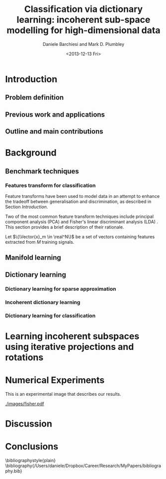 #+TITLE: Classification via dictionary learning: incoherent sub-space modelling for high-dimensional data
#+DATE: <2013-12-13 Fri>
#+AUTHOR: Daniele Barchiesi and Mark D. Plumbley

#+OPTIONS:   H:3 num:t toc:nil \n:nil @:t ::t |:t ^:t -:t f:t *:t <:t
#+OPTIONS:   TeX:t LaTeX:t skip:nil d:nil todo:t pri:nil tags:not-in-toc
#+INFOJS_OPT: view:nil toc:nil ltoc:t mouse:underline buttons:0 path:http://org$
#+EXPORT_SELECT_TAGS: export
#+EXPORT_EXCLUDE_TAGS: noexport
#+LINK_UP:
#+LINK_HOME:
#+XSLT:
#+LaTex_CLASS: article
#+LaTex_CLASS_OPTIONS: []
#+LATEX_HEADER: \usepackage{amsfonts,amssymb,amsmath,amsthm,bm}
#+LaTeX_HEADER: \usepackage{minted}
#+LaTeX_HEADER: \usemintedstyle{emacs}
#+LaTeX_HEADER: \newminted{octave}{fontsize=\footnotesize}

\input{/Users/daniele/Dropbox/Career/Research/MyPapers/definitions.tex}

#+BEGIN_ABSTRACT

#+END_ABSTRACT

* Introduction
** Todo list							   :noexport:
*** TODO prepare a reading list
*** TODO read papers 
*** TODO select relevant publications
*** TODO write introduction and summaries
** Problem definition
# we introduce modelling high dimensional signals with lower dimensional subspaces or manifolds to improve tradeoff between discrimination and generalization

** Previous work and applications
# we present previous research and relative applications
** Outline and main contributions
   # we present the outline of the paper and its main contributions to the field
* Background
** Benchmark techniques
# we detail a few benchmarks and highlight their limitations
*** Features transform for classification
Feature transforms have been used to model data in an attempt to enhance the tradeoff between generalisation and discrimination, as described in Section [[Introduction]].

Two of the most common feature transform techniques include principal component analysis (PCA) \cite{Pearson1901On} and Fisher's linear discriminant analysis (LDA) \cite{Duda1973Pa}. This section provides a brief description of their rationale.

Let $\{\Vector{x}_m \in \real^N\}$ be a set of vectors containing features extracted from $M$ training signals.

** Manifold learning
** Dictionary learning
*** Dictionary learning for sparse approximation
*** Incoherent dictionary learning
*** Dictionary learning for classification
* Learning incoherent subspaces using iterative projections and rotations
* Numerical Experiments
This is an experimental image that describes our results.
#+name: setup-minted
#+begin_src octave :exports results :results silent
[fea, cat] = code/GetFisherIrisDataset()
scatter3(fea(:,1),fea(:,2),fea(3,:))
print -dpdf images/fisher.pdf;
print -dsvg images/fisher.svg;
#+end_src
  
#+CAPTION: Sepal length and width for differernt types of Irisis
#+NAME:   fig:Iris
  [[./images/fisher.pdf]]

* Discussion
* Conclusions

\bibliographystyle{plain}
\bibliography{/Users/daniele/Dropbox/Career/Research/MyPapers/bibliography.bib}
